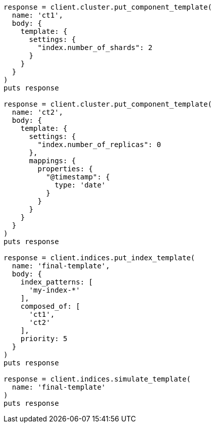 [source, ruby]
----
response = client.cluster.put_component_template(
  name: 'ct1',
  body: {
    template: {
      settings: {
        "index.number_of_shards": 2
      }
    }
  }
)
puts response

response = client.cluster.put_component_template(
  name: 'ct2',
  body: {
    template: {
      settings: {
        "index.number_of_replicas": 0
      },
      mappings: {
        properties: {
          "@timestamp": {
            type: 'date'
          }
        }
      }
    }
  }
)
puts response

response = client.indices.put_index_template(
  name: 'final-template',
  body: {
    index_patterns: [
      'my-index-*'
    ],
    composed_of: [
      'ct1',
      'ct2'
    ],
    priority: 5
  }
)
puts response

response = client.indices.simulate_template(
  name: 'final-template'
)
puts response
----
